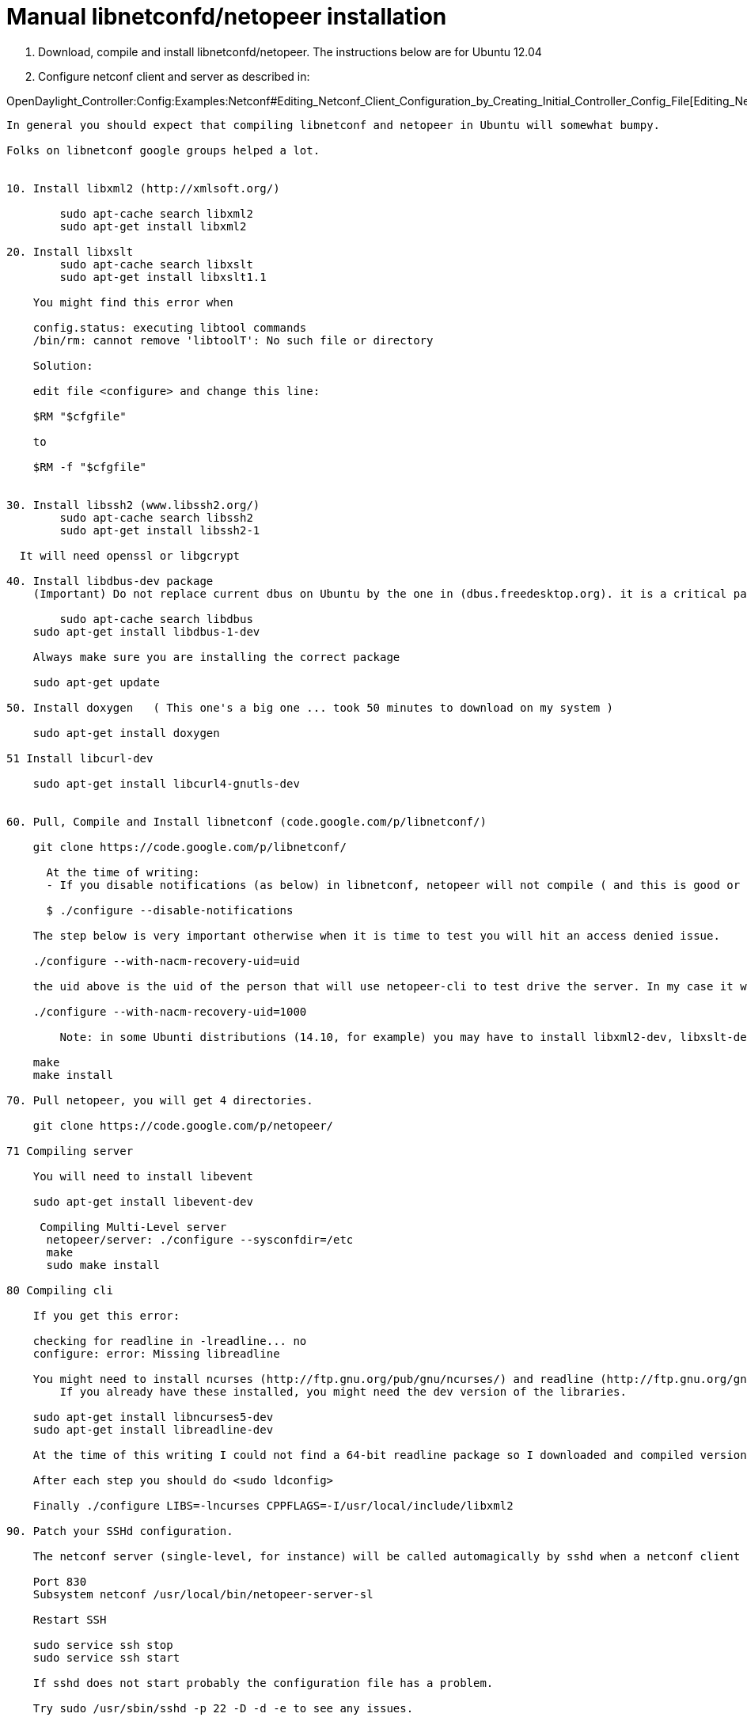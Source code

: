 [[manual-libnetconfdnetopeer-installation]]
= Manual libnetconfd/netopeer installation

1.  Download, compile and install libnetconfd/netopeer. The instructions
below are for Ubuntu 12.04
2.  Configure netconf client and server as described in:

OpenDaylight_Controller:Config:Examples:Netconf#Editing_Netconf_Client_Configuration_by_Creating_Initial_Controller_Config_File[Editing_Netconf_Client_Configuration_by_Creating_Initial_Controller_Config_File]

---------------------------------------------------------------------------------------------------------------------------------------------------------------------------------

In general you should expect that compiling libnetconf and netopeer in Ubuntu will somewhat bumpy. 

Folks on libnetconf google groups helped a lot. 


10. Install libxml2 (http://xmlsoft.org/)

        sudo apt-cache search libxml2
        sudo apt-get install libxml2

20. Install libxslt
        sudo apt-cache search libxslt
        sudo apt-get install libxslt1.1

    You might find this error when 

    config.status: executing libtool commands
    /bin/rm: cannot remove 'libtoolT': No such file or directory

    Solution:

    edit file <configure> and change this line:

    $RM "$cfgfile"

    to

    $RM -f "$cfgfile"


30. Install libssh2 (www.libssh2.org/)
        sudo apt-cache search libssh2
        sudo apt-get install libssh2-1
        
  It will need openssl or libgcrypt

40. Install libdbus-dev package
    (Important) Do not replace current dbus on Ubuntu by the one in (dbus.freedesktop.org). it is a critical part of the system. I did that and had to recover/reinstall Ubuntu. 
       
        sudo apt-cache search libdbus
    sudo apt-get install libdbus-1-dev

    Always make sure you are installing the correct package

    sudo apt-get update

50. Install doxygen   ( This one's a big one ... took 50 minutes to download on my system )

    sudo apt-get install doxygen

51 Install libcurl-dev

    sudo apt-get install libcurl4-gnutls-dev


60. Pull, Compile and Install libnetconf (code.google.com/p/libnetconf/)

    git clone https://code.google.com/p/libnetconf/

      At the time of writing:
      - If you disable notifications (as below) in libnetconf, netopeer will not compile ( and this is good or bad? :-) )

      $ ./configure --disable-notifications

    The step below is very important otherwise when it is time to test you will hit an access denied issue.

    ./configure --with-nacm-recovery-uid=uid

    the uid above is the uid of the person that will use netopeer-cli to test drive the server. In my case it was 1000 (use <id> command in Unix), therefore

    ./configure --with-nacm-recovery-uid=1000

        Note: in some Ubunti distributions (14.10, for example) you may have to install libxml2-dev, libxslt-dev and libssh-dev.

    make
    make install

70. Pull netopeer, you will get 4 directories.

    git clone https://code.google.com/p/netopeer/

71 Compiling server

    You will need to install libevent

    sudo apt-get install libevent-dev

     Compiling Multi-Level server
      netopeer/server: ./configure --sysconfdir=/etc
      make
      sudo make install

80 Compiling cli

    If you get this error:

    checking for readline in -lreadline... no
    configure: error: Missing libreadline

    You might need to install ncurses (http://ftp.gnu.org/pub/gnu/ncurses/) and readline (http://ftp.gnu.org/gnu/readline/). 
        If you already have these installed, you might need the dev version of the libraries.

    sudo apt-get install libncurses5-dev
    sudo apt-get install libreadline-dev

    At the time of this writing I could not find a 64-bit readline package so I downloaded and compiled version 6.2

    After each step you should do <sudo ldconfig>

    Finally ./configure LIBS=-lncurses CPPFLAGS=-I/usr/local/include/libxml2

90. Patch your SSHd configuration. 

    The netconf server (single-level, for instance) will be called automagically by sshd when a netconf client connects. In Ubuntu the file is /etc/ssh/sshd_config

    Port 830
    Subsystem netconf /usr/local/bin/netopeer-server-sl

    Restart SSH

    sudo service ssh stop
    sudo service ssh start

    If sshd does not start probably the configuration file has a problem. 

    Try sudo /usr/sbin/sshd -p 22 -D -d -e to see any issues.

100. Access denied issue in server-sl

    Issue:

    netconf> edit running-config
    edit: no such command, type 'help' for more information.
    netconf> edit-config running

      Type the edit configuration data (close editor by Ctrl-D):
    <toaster xmlns="http://netconfcentral.org/ns/toaster"/>

    NETCONF error: access-denied (application) - creating "toaster" data node is not permitted.

    Solution (David Kupka):

    This is correct behavior as defined in Section 3.7.1 of RFC 6536 (http://tools.ietf.org/html/rfc6536#section-3.7.1).

    In libnetconf documentation there is page that should help You configure the Access Control Module: http://libnetconf.googlecode.com/git/doc/doxygen/html/dd/d59/nacm.html

    See previous step on libnetconf and uid
---------------------------------------------------------------------------------------------------------------------------------------------------------------------------------
